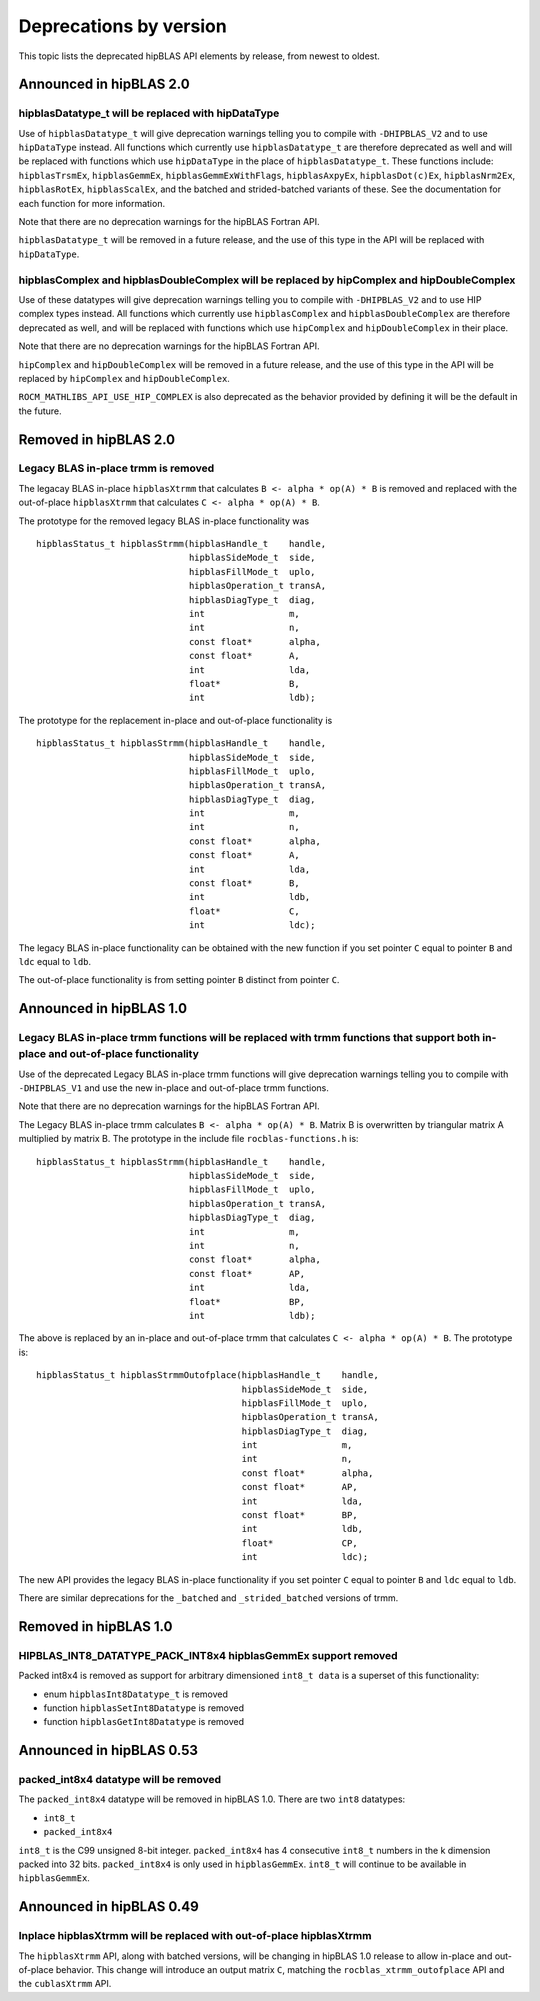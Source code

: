 .. meta::
  :description: hipBLAS documentation and API reference library
  :keywords: hipBLAS, rocBLAS, BLAS, ROCm, API, Linear Algebra, documentation

.. _deprecations:

********************************************************************
Deprecations by version
********************************************************************

This topic lists the deprecated hipBLAS API elements by release, from newest to oldest. 

Announced in hipBLAS 2.0
************************

hipblasDatatype_t will be replaced with hipDataType
=====================================================
Use of ``hipblasDatatype_t`` will give deprecation warnings telling you to compile with ``-DHIPBLAS_V2``
and to use ``hipDataType`` instead. All functions which currently use ``hipblasDatatype_t`` are therefore deprecated as well
and will be replaced with functions which use ``hipDataType`` in the place of ``hipblasDatatype_t``. These functions include:
``hipblasTrsmEx``, ``hipblasGemmEx``, ``hipblasGemmExWithFlags``, ``hipblasAxpyEx``, ``hipblasDot(c)Ex``, ``hipblasNrm2Ex``, ``hipblasRotEx``, ``hipblasScalEx``,
and the batched and strided-batched variants of these. See the documentation for each function for more information.

Note that there are no deprecation warnings for the hipBLAS Fortran API.

``hipblasDatatype_t`` will be removed in a future release, and the use of this type in the API will be replaced with ``hipDataType``.

hipblasComplex and hipblasDoubleComplex will be replaced by hipComplex and hipDoubleComplex
===========================================================================================

Use of these datatypes will give deprecation warnings telling you to compile with ``-DHIPBLAS_V2`` and to use HIP complex types
instead. All functions which currently use ``hipblasComplex`` and ``hipblasDoubleComplex`` are therefore deprecated as well,
and will be replaced with functions which use ``hipComplex`` and ``hipDoubleComplex`` in their place.

Note that there are no deprecation warnings for the hipBLAS Fortran API.

``hipComplex`` and ``hipDoubleComplex`` will be removed in a future release, and the use of this type in the API will be replaced by
``hipComplex`` and ``hipDoubleComplex``.

``ROCM_MATHLIBS_API_USE_HIP_COMPLEX`` is also deprecated as the behavior provided by defining it will be the default in the future.

Removed in hipBLAS 2.0
**********************

Legacy BLAS in-place trmm is removed 
====================================

The legacay BLAS in-place ``hipblasXtrmm`` that calculates ``B <- alpha * op(A) * B`` is removed and replaced with the
out-of-place ``hipblasXtrmm`` that calculates ``C <- alpha * op(A) * B``.

The prototype for the removed legacy BLAS in-place functionality was

::

    hipblasStatus_t hipblasStrmm(hipblasHandle_t    handle,
                                 hipblasSideMode_t  side,
                                 hipblasFillMode_t  uplo,
                                 hipblasOperation_t transA,
                                 hipblasDiagType_t  diag,
                                 int                m,
                                 int                n,
                                 const float*       alpha,
                                 const float*       A,
                                 int                lda,
                                 float*             B,
                                 int                ldb);

The prototype for the replacement in-place and out-of-place functionality is

::

    hipblasStatus_t hipblasStrmm(hipblasHandle_t    handle,
                                 hipblasSideMode_t  side,
                                 hipblasFillMode_t  uplo,
                                 hipblasOperation_t transA,
                                 hipblasDiagType_t  diag,
                                 int                m,
                                 int                n,
                                 const float*       alpha,
                                 const float*       A,
                                 int                lda,
                                 const float*       B,
                                 int                ldb,
                                 float*             C,
                                 int                ldc);

The legacy BLAS in-place functionality can be obtained with the new function if you set pointer ``C`` equal to pointer ``B`` and
``ldc`` equal to ``ldb``.

The out-of-place functionality is from setting pointer ``B`` distinct from pointer ``C``.


Announced in hipBLAS 1.0
************************

Legacy BLAS in-place trmm functions will be replaced with trmm functions that support both in-place and out-of-place functionality
==================================================================================================================================

Use of the deprecated Legacy BLAS in-place trmm functions will give deprecation warnings telling
you to compile with ``-DHIPBLAS_V1`` and use the new in-place and out-of-place trmm functions.

Note that there are no deprecation warnings for the hipBLAS Fortran API.

The Legacy BLAS in-place trmm calculates ``B <- alpha * op(A) * B``. Matrix B is overwritten by
triangular matrix A multiplied by matrix B. The prototype in the include file ``rocblas-functions.h`` is:

::

    hipblasStatus_t hipblasStrmm(hipblasHandle_t    handle,
                                 hipblasSideMode_t  side,
                                 hipblasFillMode_t  uplo,
                                 hipblasOperation_t transA,
                                 hipblasDiagType_t  diag,
                                 int                m,
                                 int                n,
                                 const float*       alpha,
                                 const float*       AP,
                                 int                lda,
                                 float*             BP,
                                 int                ldb);

The above is replaced by an in-place and out-of-place trmm that calculates ``C <- alpha * op(A) * B``. The prototype is:

::

    hipblasStatus_t hipblasStrmmOutofplace(hipblasHandle_t    handle,
                                           hipblasSideMode_t  side,
                                           hipblasFillMode_t  uplo,
                                           hipblasOperation_t transA,
                                           hipblasDiagType_t  diag,
                                           int                m,
                                           int                n,
                                           const float*       alpha,
                                           const float*       AP,
                                           int                lda,
                                           const float*       BP,
                                           int                ldb,
                                           float*             CP,
                                           int                ldc);

The new API provides the legacy BLAS in-place functionality if you set pointer ``C`` equal to pointer ``B`` and
``ldc`` equal to ``ldb``.

There are similar deprecations for the ``_batched`` and ``_strided_batched`` versions of trmm.

Removed in hipBLAS 1.0
**********************

HIPBLAS_INT8_DATATYPE_PACK_INT8x4 hipblasGemmEx support removed
===============================================================

Packed int8x4 is removed as support for arbitrary dimensioned ``int8_t data`` is a superset of this functionality:

* enum ``hipblasInt8Datatype_t`` is removed
* function ``hipblasSetInt8Datatype`` is removed
* function ``hipblasGetInt8Datatype`` is removed

Announced in hipBLAS 0.53
*************************

packed_int8x4 datatype will be removed
======================================

The ``packed_int8x4`` datatype will be removed in hipBLAS 1.0. There are two ``int8`` datatypes:

* ``int8_t``
* ``packed_int8x4``

``int8_t`` is the C99 unsigned 8-bit integer. ``packed_int8x4`` has 4 consecutive ``int8_t`` numbers
in the k dimension packed into 32 bits. ``packed_int8x4`` is only used in ``hipblasGemmEx``.
``int8_t`` will continue to be available in ``hipblasGemmEx``.

Announced in hipBLAS 0.49
*************************

Inplace hipblasXtrmm will be replaced with out-of-place hipblasXtrmm
====================================================================

The ``hipblasXtrmm`` API, along with batched versions, will be changing in hipBLAS 1.0
release to allow in-place and out-of-place behavior. This change will introduce an
output matrix ``C``, matching the ``rocblas_xtrmm_outofplace`` API and the ``cublasXtrmm`` API.
